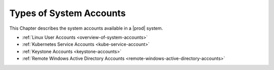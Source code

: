 
.. ihc1607982648629
.. _types-of-system-accounts:

========================
Types of System Accounts
========================

This Chapter describes the system accounts available in a |prod| system.

.. _types-of-system-accounts-ul-rms-mwk-znb:

-   :ref:`Linux User Accounts <overview-of-system-accounts>`

-   :ref:`Kubernetes Service Accounts <kube-service-account>`

-   :ref:`Keystone Accounts <keystone-accounts>`

-   :ref:`Remote Windows Active Directory Accounts <remote-windows-active-directory-accounts>`